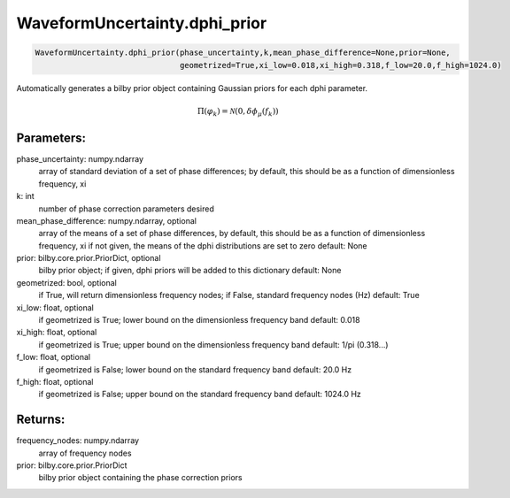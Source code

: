 WaveformUncertainty.dphi_prior
=============================

.. code-block:: python

   WaveformUncertainty.dphi_prior(phase_uncertainty,k,mean_phase_difference=None,prior=None,
                                  geometrized=True,xi_low=0.018,xi_high=0.318,f_low=20.0,f_high=1024.0)

Automatically generates a bilby prior object containing Gaussian priors for each dphi parameter.

.. math::

   \Pi(\varphi_k)=\mathcal{N}(0,\delta\phi_\mu(f_k))

Parameters:
-----------
phase_uncertainty: numpy.ndarray
   array of standard deviation of a set of phase differences; by default, this should be as a function of dimensionless frequency, xi
k: int
   number of phase correction parameters desired
mean_phase_difference: numpy.ndarray, optional
   array of the means of a set of phase differences, by default, this should be as a function of dimensionless frequency, xi
   if not given, the means of the dphi distributions are set to zero
   default: None
prior: bilby.core.prior.PriorDict, optional
   bilby prior object; if given, dphi priors will be added to this dictionary
   default: None
geometrized: bool, optional
   if True, will return dimensionless frequency nodes; if False, standard frequency nodes (Hz)
   default: True
xi_low: float, optional
   if geometrized is True; lower bound on the dimensionless frequency band
   default: 0.018
xi_high: float, optional
   if geometrized is True; upper bound on the dimensionless frequency band
   default: 1/pi (0.318...)
f_low: float, optional
   if geometrized is False; lower bound on the standard frequency band
   default: 20.0 Hz
f_high: float, optional
   if geometrized is False; upper bound on the standard frequency band
   default: 1024.0 Hz
      
Returns:
--------
frequency_nodes: numpy.ndarray
   array of frequency nodes
prior: bilby.core.prior.PriorDict
   bilby prior object containing the phase correction priors
